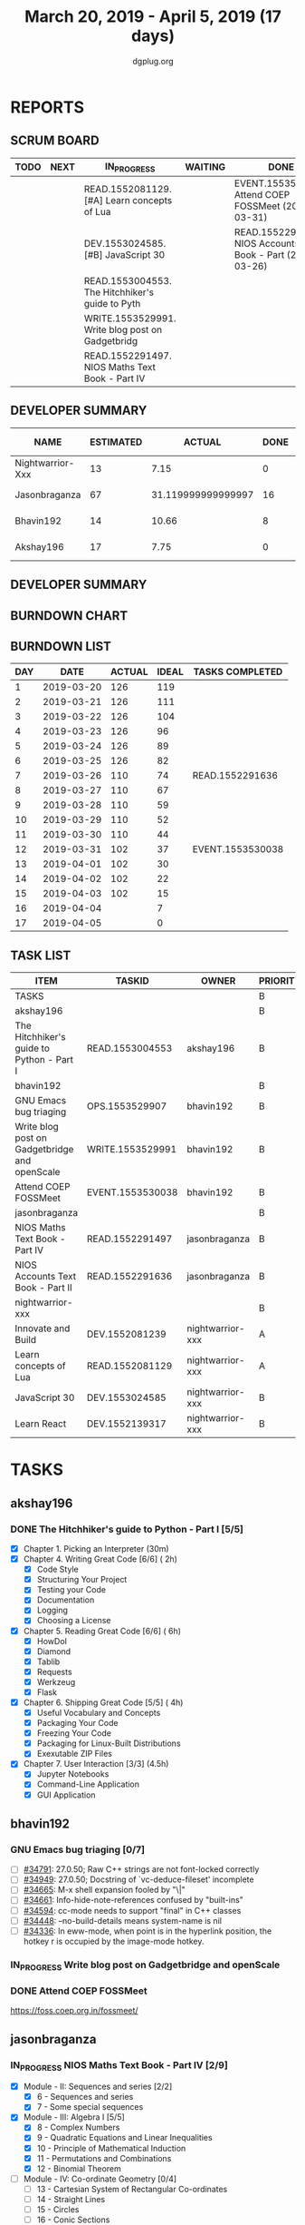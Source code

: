 #+TITLE: March 20, 2019 - April 5, 2019 (17 days)
#+AUTHOR: dgplug.org
#+EMAIL: users@lists.dgplug.org
#+PROPERTY: Effort_ALL 0 0:05 0:10 0:30 1:00 2:00 3:00 4:00
#+COLUMNS: %35ITEM %TASKID %OWNER %3PRIORITY %TODO %5ESTIMATED{+} %3ACTUAL{+}
* REPORTS
** SCRUM BOARD
#+BEGIN: block-update-board
| TODO | NEXT | IN_PROGRESS                                      | WAITING | DONE                                                         | CANCELED |
|------+------+--------------------------------------------------+---------+--------------------------------------------------------------+----------|
|      |      | READ.1552081129. [#A] Learn concepts of Lua      |         | EVENT.1553530038. Attend COEP FOSSMeet (2019-03-31)          |          |
|      |      | DEV.1553024585. [#B] JavaScript 30               |         | READ.1552291636. NIOS Accounts Text Book - Part (2019-03-26) |          |
|      |      | READ.1553004553. The Hitchhiker's guide to Pyth  |         |                                                              |          |
|      |      | WRITE.1553529991. Write blog post on Gadgetbridg |         |                                                              |          |
|      |      | READ.1552291497. NIOS Maths Text Book - Part IV  |         |                                                              |          |
#+END:
** DEVELOPER SUMMARY
#+BEGIN: block-update-summary
| NAME             | ESTIMATED |             ACTUAL | DONE | REMAINING | PENCILS DOWN | PROGRESS   |
|------------------+-----------+--------------------+------+-----------+--------------+------------|
| Nightwarrior-Xxx |        13 |               7.15 |    0 |        13 |   2019-04-16 | ---------- |
| Jasonbraganza    |        67 | 31.119999999999997 |   16 |        51 |   2019-04-22 | ##-------- |
| Bhavin192        |        14 |              10.66 |    8 |         6 |   2019-04-11 | ######---- |
| Akshay196        |        17 |               7.75 |    0 |        17 |   2019-04-26 | ---------- |
#+END:
** DEVELOPER SUMMARY
#+BEGIN: block-update-summary
#+END:
** BURNDOWN CHART
#+BEGIN: block-update-graph

#+END:
** BURNDOWN LIST
#+PLOT: title:"Burndown" ind:1 deps:(3 4) set:"term dumb" set:"xtics scale 0.5" set:"ytics scale 0.5" file:"burndown.plt" set:"xrange [0:17]"
#+BEGIN: block-update-burndown
| DAY |       DATE | ACTUAL | IDEAL | TASKS COMPLETED  |
|-----+------------+--------+-------+------------------|
|   1 | 2019-03-20 |    126 |   119 |                  |
|   2 | 2019-03-21 |    126 |   111 |                  |
|   3 | 2019-03-22 |    126 |   104 |                  |
|   4 | 2019-03-23 |    126 |    96 |                  |
|   5 | 2019-03-24 |    126 |    89 |                  |
|   6 | 2019-03-25 |    126 |    82 |                  |
|   7 | 2019-03-26 |    110 |    74 | READ.1552291636  |
|   8 | 2019-03-27 |    110 |    67 |                  |
|   9 | 2019-03-28 |    110 |    59 |                  |
|  10 | 2019-03-29 |    110 |    52 |                  |
|  11 | 2019-03-30 |    110 |    44 |                  |
|  12 | 2019-03-31 |    102 |    37 | EVENT.1553530038 |
|  13 | 2019-04-01 |    102 |    30 |                  |
|  14 | 2019-04-02 |    102 |    22 |                  |
|  15 | 2019-04-03 |    102 |    15 |                  |
|  16 | 2019-04-04 |        |     7 |                  |
|  17 | 2019-04-05 |        |     0 |                  |
#+END:
** TASK LIST
#+BEGIN: columnview :hlines 2 :maxlevel 5 :id "TASKS"
| ITEM                                          | TASKID           | OWNER            | PRIORITY | TODO        | ESTIMATED |             ACTUAL |
|-----------------------------------------------+------------------+------------------+----------+-------------+-----------+--------------------|
| TASKS                                         |                  |                  | B        |             |       126 |              56.68 |
|-----------------------------------------------+------------------+------------------+----------+-------------+-----------+--------------------|
| akshay196                                     |                  |                  | B        |             |        17 |               7.75 |
| The Hitchhiker's guide to Python - Part I     | READ.1553004553  | akshay196        | B        | IN_PROGRESS |        17 |               7.75 |
|-----------------------------------------------+------------------+------------------+----------+-------------+-----------+--------------------|
| bhavin192                                     |                  |                  | B        |             |        17 |              10.66 |
| GNU Emacs bug triaging                        | OPS.1553529907   | bhavin192        | B        |             |         3 |                    |
| Write blog post on Gadgetbridge and openScale | WRITE.1553529991 | bhavin192        | B        | IN_PROGRESS |         6 |               2.38 |
| Attend COEP FOSSMeet                          | EVENT.1553530038 | bhavin192        | B        | DONE        |         8 |               8.28 |
|-----------------------------------------------+------------------+------------------+----------+-------------+-----------+--------------------|
| jasonbraganza                                 |                  |                  | B        |             |        67 | 31.119999999999997 |
| NIOS Maths Text Book - Part IV                | READ.1552291497  | jasonbraganza    | B        | IN_PROGRESS |        51 |              16.45 |
| NIOS Accounts Text Book - Part II             | READ.1552291636  | jasonbraganza    | B        | DONE        |        16 |              14.67 |
|-----------------------------------------------+------------------+------------------+----------+-------------+-----------+--------------------|
| nightwarrior-xxx                              |                  |                  | B        |             |        25 |               7.15 |
| Innovate and Build                            | DEV.1552081239   | nightwarrior-xxx | A        |             |         6 |                    |
| Learn concepts of Lua                         | READ.1552081129  | nightwarrior-xxx | A        | IN_PROGRESS |         3 |               1.95 |
| JavaScript 30                                 | DEV.1553024585   | nightwarrior-xxx | B        | IN_PROGRESS |        10 |               5.20 |
| Learn React                                   | DEV.1552139317   | nightwarrior-xxx | B        |             |         6 |                    |
#+END:
* TASKS
  :PROPERTIES:
  :ID:       TASKS
  :SPRINTLENGTH: 17
  :SPRINTSTART: <2019-03-20 Wed>
  :wpd-akshay196: 1
  :wpd-bhavin192: 1
  :wpd-jasonbraganza: 4
  :wpd-nightwarrior-xxx: 1.5
  :END:
** akshay196
*** DONE The Hitchhiker's guide to Python - Part I [5/5]
    CLOSED: [2019-04-05 Fri 09:51]
    :PROPERTIES:
    :ESTIMATED: 17
    :ACTUAL:   14.42
    :OWNER: akshay196
    :ID: READ.1553004553
    :TASKID: READ.1553004553
    :END:
    :LOGBOOK:
    CLOCK: [2019-04-05 Fri 08:59]--[2019-04-05 Fri 09:50] =>  0:51
    CLOCK: [2019-04-04 Thu 18:35]--[2019-04-04 Thu 19:28] =>  0:53
    CLOCK: [2019-04-03 Wed 22:51]--[2019-04-03 Wed 23:39] =>  0:48
    CLOCK: [2019-04-02 Tue 19:53]--[2019-04-02 Tue 21:00] =>  1:07
    CLOCK: [2019-04-01 Mon 18:09]--[2019-04-01 Mon 19:27] =>  1:18
    CLOCK: [2019-03-30 Sat 20:55]--[2019-03-30 Sat 21:52] =>  0:57
    CLOCK: [2019-03-29 Fri 21:32]--[2019-03-29 Fri 22:18] =>  0:46
    CLOCK: [2019-03-28 Thu 21:12]--[2019-03-28 Thu 21:51] =>  0:39
    CLOCK: [2019-03-28 Thu 19:34]--[2019-03-28 Thu 20:39] =>  1:05
    CLOCK: [2019-03-27 Wed 21:24]--[2019-03-27 Wed 22:24] =>  1:00
    CLOCK: [2019-03-26 Tue 20:40]--[2019-03-26 Tue 21:47] =>  1:07
    CLOCK: [2019-03-25 Mon 18:55]--[2019-03-25 Mon 19:34] =>  0:39
    CLOCK: [2019-03-23 Sat 20:42]--[2019-03-23 Sat 21:30] =>  0:48
    CLOCK: [2019-03-22 Fri 17:42]--[2019-03-22 Fri 18:46] =>  1:04
    CLOCK: [2019-03-21 Thu 16:55]--[2019-03-21 Thu 17:56] =>  1:01
    CLOCK: [2019-03-20 Wed 18:56]--[2019-03-20 Wed 19:18] =>  0:22
    :END:
    - [X] Chapter 1. Picking an Interpreter           (30m)
    - [X] Chapter 4. Writing Great Code [6/6]         ( 2h)
      - [X] Code Style
      - [X] Structuring Your Project
      - [X] Testing your Code
      - [X] Documentation
      - [X] Logging
      - [X] Choosing a License
    - [X] Chapter 5. Reading Great Code [6/6]         ( 6h)
      - [X] HowDoI
      - [X] Diamond
      - [X] Tablib
      - [X] Requests
      - [X] Werkzeug
      - [X] Flask
    - [X] Chapter 6. Shipping Great Code [5/5]        ( 4h)
      - [X] Useful Vocabulary and Concepts
      - [X] Packaging Your Code
      - [X] Freezing Your Code
      - [X] Packaging for Linux-Built Distributions
      - [X] Exexutable ZIP Files
    - [X] Chapter 7. User Interaction [3/3]          (4.5h)
      - [X] Jupyter Notebooks
      - [X] Command-Line Application
      - [X] GUI Application
** bhavin192
*** GNU Emacs bug triaging [0/7]
    :PROPERTIES:
    :ESTIMATED: 3
    :ACTUAL:
    :OWNER:    bhavin192
    :ID:       OPS.1553529907
    :TASKID:   OPS.1553529907
    :END:
    - [ ] [[https://debbugs.gnu.org/cgi/bugreport.cgi?bug=34791][#34791]]: 27.0.50; Raw C++ strings are not font-locked correctly
    - [ ] [[https://debbugs.gnu.org/cgi/bugreport.cgi?bug=34949][#34949]]: 27.0.50; Docstring of `vc-deduce-fileset' incomplete
    - [ ] [[https://debbugs.gnu.org/cgi/bugreport.cgi?bug=34665][#34665]]: M-x shell expansion fooled by "\|"
    - [ ] [[https://debbugs.gnu.org/cgi/bugreport.cgi?bug=34661][#34661]]: Info-hide-note-references confused by "built-ins"
    - [ ] [[https://debbugs.gnu.org/cgi/bugreport.cgi?bug=34594][#34594]]: cc-mode needs to support "final" in C++ classes
    - [ ] [[https://debbugs.gnu.org/cgi/bugreport.cgi?bug=34448][#34448]]: --no-build-details means system-name is nil
    - [ ] [[https://debbugs.gnu.org/cgi/bugreport.cgi?bug=34336][#34336]]: In eww-mode, when point is in the hyperlink position, the
      hotkey r is occupied by the image-mode hotkey.
*** IN_PROGRESS Write blog post on Gadgetbridge and openScale
    :PROPERTIES:
    :ESTIMATED: 6
    :ACTUAL:   6.72
    :OWNER:    bhavin192
    :ID:       WRITE.1553529991
    :TASKID:   WRITE.1553529991
    :END:
    :LOGBOOK:
    CLOCK: [2019-04-03 Wed 21:03]--[2019-04-03 Wed 21:19] =>  0:16
    CLOCK: [2019-04-03 Wed 18:55]--[2019-04-03 Wed 20:03] =>  1:08
    CLOCK: [2019-04-02 Tue 19:17]--[2019-04-02 Tue 20:33] =>  1:16
    CLOCK: [2019-04-01 Mon 21:15]--[2019-04-01 Mon 22:23] =>  1:08
    CLOCK: [2019-04-01 Mon 19:47]--[2019-04-01 Mon 20:19] =>  0:32
    CLOCK: [2019-03-28 Thu 19:27]--[2019-03-28 Thu 19:48] =>  0:21
    CLOCK: [2019-03-27 Wed 20:39]--[2019-03-27 Wed 20:55] =>  0:16
    CLOCK: [2019-03-27 Wed 19:17]--[2019-03-27 Wed 20:05] =>  0:48
    CLOCK: [2019-03-26 Tue 19:13]--[2019-03-26 Tue 20:11] =>  0:58
    :END:
*** DONE Attend COEP FOSSMeet
    CLOSED: [2019-03-31 Sun 18:10]
    :PROPERTIES:
    :ESTIMATED: 8
    :ACTUAL:   8.28
    :OWNER:    bhavin192
    :ID:       EVENT.1553530038
    :TASKID:   EVENT.1553530038
    :END:
    :LOGBOOK:
    CLOCK: [2019-03-31 Sun 15:04]--[2019-03-31 Sun 18:10] =>  3:06
    CLOCK: [2019-03-31 Sun 10:56]--[2019-03-31 Sun 11:55] =>  0:59
    CLOCK: [2019-03-30 Sat 14:22]--[2019-03-30 Sat 16:45] =>  2:23
    CLOCK: [2019-03-30 Sat 11:07]--[2019-03-30 Sat 12:56] =>  1:49
    :END:
    https://foss.coep.org.in/fossmeet/
** jasonbraganza
*** IN_PROGRESS NIOS Maths Text Book - Part IV [2/9]
   :PROPERTIES:
   :ESTIMATED: 51
   :ACTUAL:   16.45
   :OWNER: jasonbraganza
   :ID: READ.1552291497
   :TASKID: READ.1552291497
   :END:
   :LOGBOOK:
   CLOCK: [2019-04-02 Tue 11:20]--[2019-04-02 Tue 12:55] =>  1:35
   CLOCK: [2019-04-02 Tue 09:00]--[2019-04-02 Tue 10:58] =>  1:58
   CLOCK: [2019-04-02 Tue 07:55]--[2019-04-02 Tue 08:38] =>  0:43
   CLOCK: [2019-04-01 Mon 12:12]--[2019-04-01 Mon 12:46] =>  0:34
   CLOCK: [2019-04-01 Mon 09:22]--[2019-04-01 Mon 12:05] =>  2:43
   CLOCK: [2019-03-30 Sat 14:14]--[2019-03-30 Sat 15:48] =>  1:34
   CLOCK: [2019-03-30 Sat 11:10]--[2019-03-30 Sat 14:00] =>  2:50
   CLOCK: [2019-03-20 Wed 08:24]--[2019-03-20 Wed 12:54] =>  4:30
   :END:
    - [X] Module - II: Sequences and series [2/2]
      - [X] 6 - Sequences and series
      - [X] 7 - Some special sequences
    - [X] Module - III: Algebra I [5/5]
      - [X] 8 - Complex Numbers
      - [X] 9 - Quadratic Equations and Linear Inequalities
      - [X] 10 - Principle of Mathematical Induction
      - [X] 11 - Permutations and Combinations
      - [X] 12 - Binomial Theorem
    - [ ] Module - IV: Co-ordinate Geometry [0/4]
      - [ ] 13 - Cartesian System of Rectangular Co-ordinates
      - [ ] 14 - Straight Lines
      - [ ] 15 - Circles
      - [ ] 16 - Conic Sections
    - [ ] Module - V: Statistics and Probability [0/3]
      - [ ] 17 - Measures of Dispersion
      - [ ] 18 - Random Experiments and Events
      - [ ] 19 - Probability
    - [ ] Module - VI: Algebra II [0/3]
      - [ ] 20 - Matrices
      - [ ] 21 - Determinants
      - [ ] 22 - Inverse of a Matrix and its Applications
    - [ ] Module - VII: Relations and Functions [0/2]
      - [ ] 23 - Relations and Functions II
      - [ ] 24 - Inverse Trigonometric Functions
    - [ ] Module - VIII: Calculus [0/8]
      - [ ] 25 -  Limits and Continuity
      - [ ] 26 - Differentiation
      - [ ] 27 - Differentiation of Trigonometric Functions
      - [ ] 28 - Differentiation of Exponential and Logarithmic functions
      - [ ] 29 - Application of Derivatives
      - [ ] 30 - Integration
      - [ ] 31 - Definite Integrals
      - [ ] 32 - Differential Integrals
    - [ ] Module - IX: Vectors and Three Dimensional Geometry [0/4]
      - [ ] 33 - Introduction to Three Dimensional Geometry
      - [ ] 34 - Vectors
      - [ ] 35 - Plane
      - [ ] 36 - Straight Line
    - [ ] Module - X: Linear Programming and Mathematical Reasoning [0/2]
      - [ ] 37 - Linear Programming
      - [ ] 38 - Mathematical Reasoning
*** DONE NIOS Accounts Text Book - Part II [7/7]
    CLOSED: [2019-03-26 Tue 10:15]
    :PROPERTIES:
    :ESTIMATED: 16
    :ACTUAL:   14.67
    :OWNER: jasonbraganza
    :ID: READ.1552291636
    :TASKID: READ.1552291636
    :END:
    :LOGBOOK:
    CLOCK: [2019-03-26 Tue 09:58]--[2019-03-26 Tue 10:11] =>  0:13
    CLOCK: [2019-03-26 Tue 09:41]--[2019-03-26 Tue 09:58] =>  0:17
    CLOCK: [2019-03-26 Tue 08:51]--[2019-03-26 Tue 09:39] =>  0:48
    CLOCK: [2019-03-25 Mon 14:11]--[2019-03-25 Mon 16:33] =>  2:22
    CLOCK: [2019-03-25 Mon 11:00]--[2019-03-25 Mon 14:00] =>  3:00
    CLOCK: [2019-03-24 Sun 10:50]--[2019-03-24 Sun 14:06] =>  3:16
    CLOCK: [2019-03-23 Sat 10:00]--[2019-03-23 Sat 14:44] =>  4:44
    :END:
    - [X] Module - I: Basic Accounting [8/8]
      - [X] 1 - Accounting - An Introduction
      - [X] 2 - Accounting Concepts
      - [X] 3 - Accounting Conventions and Standards
      - [X] 4 - Accounting for Business Transactions
      - [X] 5 - Journal
      - [X] 6 - Ledger
      - [X] 7 - Cash Book
      - [X] 8 - Special Purpose Books
    - [X] Module - II: Trial Balance and Computers [5/5]
      - [X] 9 - Trial Balance
      - [X] 10 - Bank Reconciliation Statement
      - [X] 11 - Bills of Exchange
      - [X] 12 - Errors and their Rectification
      - [X] 13 - Computer and Computerised Accounting System
    - [X] Module - III: Financial Statements [8/8]
      - [X] 14 - Depreciation
      - [X] 15 - Provision and Reserves
      - [X] 16 - Financial Statements - An Introduction
      - [X] 17 - Financial Statements I
      - [X] 18 - Financial Statements II
      - [X] 19 - Not for Profit Organisations - An Introduction
      - [X] 20 - Financial Statements (Not for Profit Organisations)
      - [X] 21 - Accounts From Incomplete Records
    - [X] Module - IV: Partnership Accounts [4/4]
      - [X] 22 - Partnership - An Introduction
      - [X] 23 - Admission of a Partner
      - [X] 24 - Retirement and Death of a Partner
      - [X] 25 - Dissolution of a partnership firm
    - [X] Module - V: Company Accounts [5/5]
      - [X] 26 - Company - An Introduction
      - [X] 27 - Issue of Shares
      - [X] 28 - Forfeiture of Shares
      - [X] 29 - Reissue of Forfeited Shares
      - [X] 30 - Issue of Debentures
    - [X] Module - VI : Analysis of Financial Statements [4/4]
      - [X] 31 - Financial Statements Analysis-An Introduction
      - [X] 32 - Accounting Ratios-I
      - [X] 33 - Accounting Ratios-II
      - [X] 34 - Cash Flow Statement
    - [X] Module - VII: Application of Computers in Financial Accounting [4/4]
      - [X] 35 - Electronic Spread Sheet
      - [X] 36 - Use of Spread-sheet in Business Application
      - [X] 37 - Graphs and Charts for Business
      - [X] 38 - Database Management System for Accounting
** nightwarrior-xxx
*** [#A] Innovate and Build [0/1]
    :PROPERTIES:
    :ESTIMATED: 6
    :ACTUAL:
    :OWNER: nightwarrior-xxx
    :ID: DEV.1552081239
    :TASKID: DEV.1552081239
    :END:
    - [ ] Password Manager in Lua programming lanaguage
    - [ ] Making life easy in lua programming langugage
*** IN_PROGRESS [#A] Learn concepts of Lua [1/2]
    :PROPERTIES:
    :ESTIMATED: 3
    :ACTUAL:   1.95
    :OWNER: nightwarrior-xxx
    :ID: READ.1552081129
    :TASKID: READ.1552081129
    :END:
    :LOGBOOK:
    CLOCK: [2019-03-25 Mon 12:59]--[2019-03-25 Mon 12:59] =>  0:00
    CLOCK: [2019-03-22 Fri 20:53]--[2019-03-22 Fri 21:40] =>  0:47
    CLOCK: [2019-03-22 Fri 18:20]--[2019-03-22 Fri 18:48] =>  0:28
    CLOCK: [2019-03-22 Fri 16:53]--[2019-03-22 Fri 17:35] =>  0:42
    :END:
    - [X] Treating the arguments
    - [ ] Applying the trie algo on arguments
*** IN_PROGRESS [#B] JavaScript 30 [2/9]
    :PROPERTIES:
    :ESTIMATED: 10
    :ACTUAL:   5.20
    :OWNER: nightwarrior-xxx
    :ID: DEV.1553024585
    :TASKID: DEV.1553024585
    :END:
    :LOGBOOK:
    CLOCK: [2019-03-27 Wed 02:39]--[2019-03-27 Wed 03:35] =>  0:56
    CLOCK: [2019-03-27 Wed 01:51]--[2019-03-27 Wed 02:17] =>  0:26
    CLOCK: [2019-03-27 Wed 01:06]--[2019-03-27 Wed 01:23] =>  0:17
    CLOCK: [2019-03-25 Mon 23:23]--[2019-03-26 Tue 01:25] =>  2:02
    CLOCK: [2019-03-25 Mon 21:18]--[2019-03-25 Mon 22:03] =>  0:45
    CLOCK: [2019-03-25 Mon 14:21]--[2019-03-25 Mon 14:51] =>  0:30
    CLOCK: [2019-03-25 Mon 13:01]--[2019-03-25 Mon 13:17] =>  0:16
    :END:
    - [X] Javascript Drum Kit
    - [X] CSS + JS clock
    - [ ] Playing with JS variable and CSS
    - [ ] Array Cardio day
    - [ ] Flex panel image gallery
    - [ ] Ajax type ahead
    - [ ] Fun with canvas
    - [ ] Array Cardio day 2
    - [ ] 14 must know dev tools tricks
*** [#B] Learn React [0/10]
    :PROPERTIES:
    :ESTIMATED: 6
    :ACTUAL:
    :OWNER: nightwarrior-xxx
    :ID: DEV.1552139317
    :TASKID: DEV.1552139317
    :END:
    - [ ] Understanding the Base Features & Syntax
    - [ ] Working with Lists and Conditionals
    - [ ] Styling React Components & Elements
    - [ ] Debugging React Apps
    - [ ] Diving Deeper into Components & React Internals
    - [ ] A Real App_ The Burger Builder (Basic Version)
    - [ ] Reaching out to the Web (Http _ Ajax)
    - [ ] Burger Builder Project_ Accessing a Server
    - [ ] Multi-Page-Feeling in a Single-Page-App_ Routing
    - [ ] Adding Routing to our Burger Project

